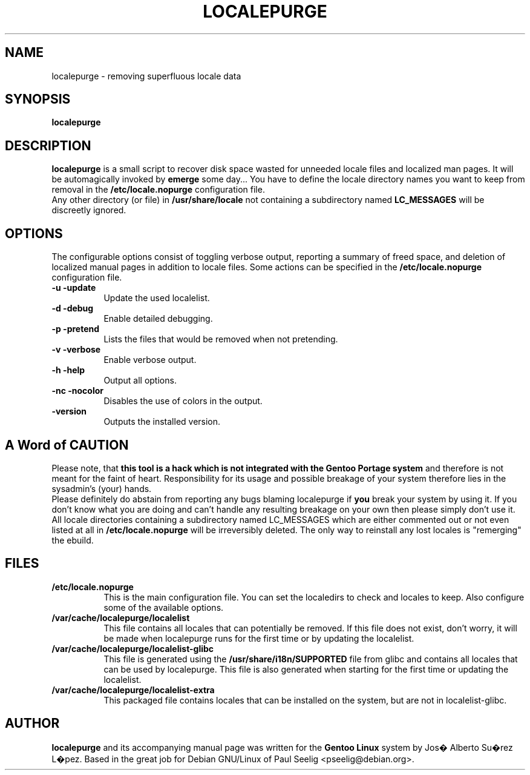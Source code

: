 .TH LOCALEPURGE 8
.SH NAME
localepurge \- removing superfluous locale data

.SH SYNOPSIS
.B localepurge
.br

.SH "DESCRIPTION"
.BR localepurge
is a small script to recover disk space wasted for unneeded locale  
files and localized man pages. It will be automagically invoked by 
\fBemerge\fP some day... You have to define the locale directory 
names you want to keep from removal in the \fB/etc/locale.nopurge\fP
configuration file.
.br
Any other directory (or file) in \fB/usr/share/locale\fP not containing
a subdirectory named \fBLC_MESSAGES\fP will be discreetly ignored.

.SH OPTIONS
The configurable options consist of toggling verbose output, reporting a
summary of freed space, and deletion of localized manual pages in
addition to locale files. Some actions can be specified in the
\fB/etc/locale.nopurge\fP configuration file.

.IP "\fB\-u\fP \fB\-update\fP" 8
Update the used localelist. 

.IP "\fB\-d\fP \fB\-debug\fP" 8
Enable detailed debugging.

.IP "\fB\-p\fP \fB\-pretend\fP" 8
Lists the files that would be removed when not pretending.

.IP "\fB\-v\fP \fB\-verbose\fP" 8
Enable verbose output.

.IP "\fB\-h\fP \fB\-help\fP" 8
Output all options.

.IP "\fB\-nc\fP \fB\-nocolor\fP" 8
Disables the use of colors in the output.

.IP "\fB\-version\fP" 8
Outputs the installed version.

.SH "A Word of CAUTION"
Please note, that \fBthis tool is a hack which is not integrated with the 
Gentoo Portage system\fP and therefore is not meant for the faint of heart. 
Responsibility for its usage and possible breakage of your system therefore
lies in the sysadmin's (your) hands.
.br
Please definitely do abstain from reporting any bugs blaming localepurge if 
\fByou\fP break your system by using it. If you don't know what you are doing
and can't handle any resulting breakage on your own then please simply don't 
use it.
.br
All locale directories containing a subdirectory named LC_MESSAGES
which are either commented out or not even listed at all in \fB/etc/locale.nopurge\fP
will be irreversibly deleted. The only way to reinstall any lost locales is
"remerging" the ebuild.

.SH FILES
.IP "\fB/etc/locale.nopurge\fP" 8
This is the main configuration file. You can set the localedirs to check
and locales to keep. Also configure some of the available options.

.IP "\fB/var/cache/localepurge/localelist\fP" 8
This file contains all locales that can potentially be removed. If this
file does not exist, don't worry, it will be made when localepurge runs
for the first time or by updating the localelist. 

.IP "\fB/var/cache/localepurge/localelist-glibc\fP" 8
This file is generated using the \fB/usr/share/i18n/SUPPORTED\fP file
from glibc and contains all locales that can be used by localepurge.
This file is also generated when starting for the first time or updating
the localelist.

.IP "\fB/var/cache/localepurge/localelist-extra\fP" 8
This packaged file contains locales that can be installed on the system,
but are not in localelist-glibc.

.SH AUTHOR
\fBlocalepurge\fP and its accompanying manual page was written for the 
\fBGentoo Linux\fP system by Jos� Alberto Su�rez L�pez. Based in the great 
job for Debian GNU/Linux of Paul Seelig <pseelig@debian.org>.
